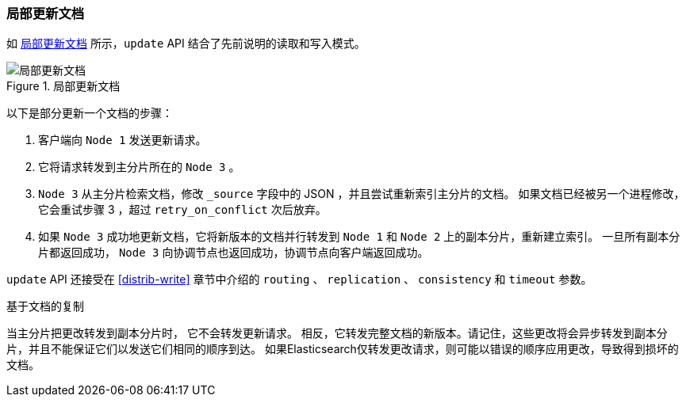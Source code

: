 [[_partial_updates_to_a_document]]
=== 局部更新文档

如 <<img-distrib-update>> 所示，`update` API 结合了先前说明的读取和写入模式((("updating documents", "partial updates")))((("documents", "partial updates")))。

[[img-distrib-update]]
.局部更新文档
image::../images/elas_0404.png["局部更新文档"]

以下是部分更新一个文档的步骤：

1. 客户端向 `Node 1` 发送更新请求。

2. 它将请求转发到主分片所在的 `Node 3` 。

3. `Node 3` 从主分片检索文档，修改 `_source` 字段中的 JSON ，并且尝试重新索引主分片的文档。
   如果文档已经被另一个进程修改，它会重试步骤 3 ，超过 `retry_on_conflict` 次后放弃。

4. 如果 `Node 3` 成功地更新文档，它将新版本的文档并行转发到 `Node 1` 和 `Node 2` 上的副本分片，重新建立索引。
   一旦所有副本分片都返回成功， `Node 3` 向协调节点也返回成功，协调节点向客户端返回成功。

`update` API 还接受在 <<distrib-write>> 章节中介绍的 `routing` 、 `replication` 、 `consistency` 和 `timeout` 参数。

.基于文档的复制
****

当主分片把更改转发到副本分片时，((("primary shards", "forwarding changes to replica shards"))) 它不会转发更新请求。
相反，它转发完整文档的新版本。请记住，这些更改将会异步转发到副本分片，并且不能保证它们以发送它们相同的顺序到达。
如果Elasticsearch仅转发更改请求，则可能以错误的顺序应用更改，导致得到损坏的文档。

****
